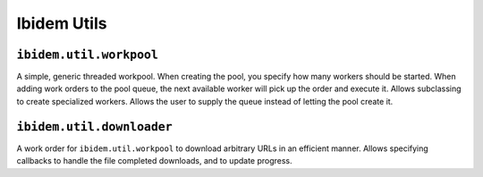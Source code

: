 ============
Ibidem Utils
============

``ibidem.util.workpool``
------------------------

A simple, generic threaded workpool. When creating the pool, you specify how many workers should be started.
When adding work orders to the pool queue, the next available worker will pick up the order and execute it.
Allows subclassing to create specialized workers. Allows the user to supply the queue instead of letting the
pool create it.

``ibidem.util.downloader``
--------------------------

A work order for ``ibidem.util.workpool`` to download arbitrary URLs in an efficient manner. Allows specifying
callbacks to handle the file completed downloads, and to update progress.
